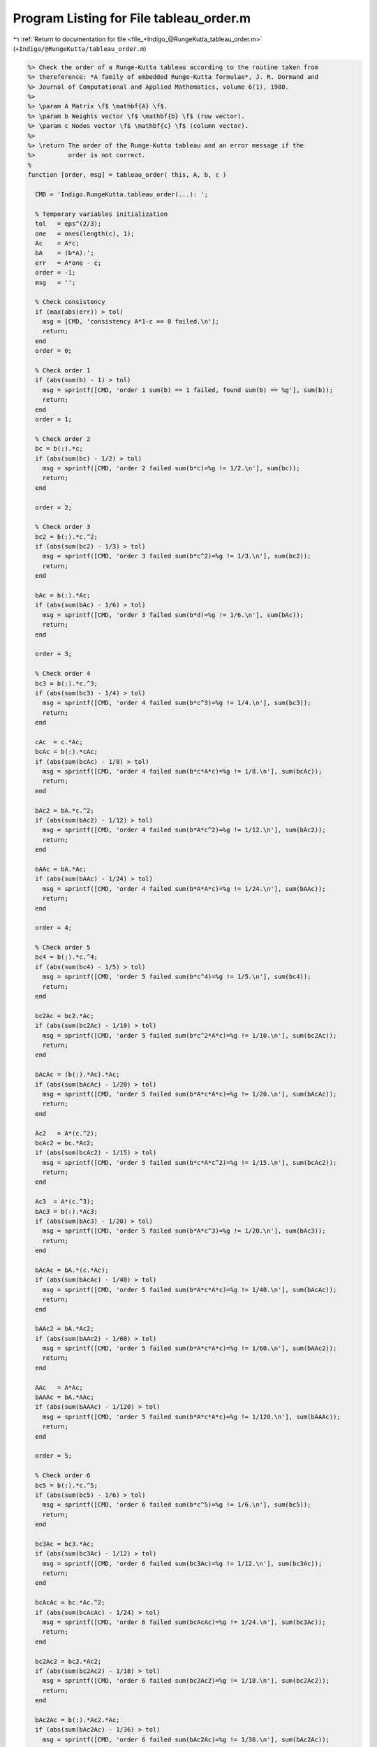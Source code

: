 
.. _program_listing_file_+Indigo_@RungeKutta_tableau_order.m:

Program Listing for File tableau_order.m
========================================

|exhale_lsh| :ref:`Return to documentation for file <file_+Indigo_@RungeKutta_tableau_order.m>` (``+Indigo/@RungeKutta/tableau_order.m``)

.. |exhale_lsh| unicode:: U+021B0 .. UPWARDS ARROW WITH TIP LEFTWARDS

.. code-block:: MATLAB

   %> Check the order of a Runge-Kutta tableau according to the routine taken from
   %> thereference: *A family of embedded Runge-Kutta formulae*, J. R. Dormand and
   %> Journal of Computational and Applied Mathematics, volume 6(1), 1980.
   %>
   %> \param A Matrix \f$ \mathbf{A} \f$.
   %> \param b Weights vector \f$ \mathbf{b} \f$ (row vector).
   %> \param c Nodes vector \f$ \mathbf{c} \f$ (column vector).
   %>
   %> \return The order of the Runge-Kutta tableau and an error message if the
   %>         order is not correct.
   %
   function [order, msg] = tableau_order( this, A, b, c )
   
     CMD = 'Indigo.RungeKutta.tableau_order(...): ';
   
     % Temporary variables initialization
     tol   = eps^(2/3);
     one   = ones(length(c), 1);
     Ac    = A*c;
     bA    = (b*A).';
     err   = A*one - c;
     order = -1;
     msg   = '';
   
     % Check consistency
     if (max(abs(err)) > tol)
       msg = [CMD, 'consistency A*1-c == 0 failed.\n'];
       return;
     end
     order = 0;
   
     % Check order 1
     if (abs(sum(b) - 1) > tol)
       msg = sprintf([CMD, 'order 1 sum(b) == 1 failed, found sum(b) == %g'], sum(b));
       return;
     end
     order = 1;
   
     % Check order 2
     bc = b(:).*c;
     if (abs(sum(bc) - 1/2) > tol)
       msg = sprintf([CMD, 'order 2 failed sum(b*c)=%g != 1/2.\n'], sum(bc));
       return;
     end
   
     order = 2;
   
     % Check order 3
     bc2 = b(:).*c.^2;
     if (abs(sum(bc2) - 1/3) > tol)
       msg = sprintf([CMD, 'order 3 failed sum(b*c^2)=%g != 1/3.\n'], sum(bc2));
       return;
     end
   
     bAc = b(:).*Ac;
     if (abs(sum(bAc) - 1/6) > tol)
       msg = sprintf([CMD, 'order 3 failed sum(b*d)=%g != 1/6.\n'], sum(bAc));
       return;
     end
   
     order = 3;
   
     % Check order 4
     bc3 = b(:).*c.^3;
     if (abs(sum(bc3) - 1/4) > tol)
       msg = sprintf([CMD, 'order 4 failed sum(b*c^3)=%g != 1/4.\n'], sum(bc3));
       return;
     end
   
     cAc  = c.*Ac;
     bcAc = b(:).*cAc;
     if (abs(sum(bcAc) - 1/8) > tol)
       msg = sprintf([CMD, 'order 4 failed sum(b*c*A*c)=%g != 1/8.\n'], sum(bcAc));
       return;
     end
   
     bAc2 = bA.*c.^2;
     if (abs(sum(bAc2) - 1/12) > tol)
       msg = sprintf([CMD, 'order 4 failed sum(b*A*c^2)=%g != 1/12.\n'], sum(bAc2));
       return;
     end
   
     bAAc = bA.*Ac;
     if (abs(sum(bAAc) - 1/24) > tol)
       msg = sprintf([CMD, 'order 4 failed sum(b*A*A*c)=%g != 1/24.\n'], sum(bAAc));
       return;
     end
   
     order = 4;
   
     % Check order 5
     bc4 = b(:).*c.^4;
     if (abs(sum(bc4) - 1/5) > tol)
       msg = sprintf([CMD, 'order 5 failed sum(b*c^4)=%g != 1/5.\n'], sum(bc4));
       return;
     end
   
     bc2Ac = bc2.*Ac;
     if (abs(sum(bc2Ac) - 1/10) > tol)
       msg = sprintf([CMD, 'order 5 failed sum(b*c^2*A*c)=%g != 1/10.\n'], sum(bc2Ac));
       return;
     end
   
     bAcAc = (b(:).*Ac).*Ac;
     if (abs(sum(bAcAc) - 1/20) > tol)
       msg = sprintf([CMD, 'order 5 failed sum(b*A*c*A*c)=%g != 1/20.\n'], sum(bAcAc));
       return;
     end
   
     Ac2   = A*(c.^2);
     bcAc2 = bc.*Ac2;
     if (abs(sum(bcAc2) - 1/15) > tol)
       msg = sprintf([CMD, 'order 5 failed sum(b*c*A*c^2)=%g != 1/15.\n'], sum(bcAc2));
       return;
     end
   
     Ac3  = A*(c.^3);
     bAc3 = b(:).*Ac3;
     if (abs(sum(bAc3) - 1/20) > tol)
       msg = sprintf([CMD, 'order 5 failed sum(b*A*c^3)=%g != 1/20.\n'], sum(bAc3));
       return;
     end
   
     bAcAc = bA.*(c.*Ac);
     if (abs(sum(bAcAc) - 1/40) > tol)
       msg = sprintf([CMD, 'order 5 failed sum(b*A*c*A*c)=%g != 1/40.\n'], sum(bAcAc));
       return;
     end
   
     bAAc2 = bA.*Ac2;
     if (abs(sum(bAAc2) - 1/60) > tol)
       msg = sprintf([CMD, 'order 5 failed sum(b*A*c*A*c)=%g != 1/60.\n'], sum(bAAc2));
       return;
     end
   
     AAc   = A*Ac;
     bAAAc = bA.*AAc;
     if (abs(sum(bAAAc) - 1/120) > tol)
       msg = sprintf([CMD, 'order 5 failed sum(b*A*c*A*c)=%g != 1/120.\n'], sum(bAAAc));
       return;
     end
   
     order = 5;
   
     % Check order 6
     bc5 = b(:).*c.^5;
     if (abs(sum(bc5) - 1/6) > tol)
       msg = sprintf([CMD, 'order 6 failed sum(b*c^5)=%g != 1/6.\n'], sum(bc5));
       return;
     end
   
     bc3Ac = bc3.*Ac;
     if (abs(sum(bc3Ac) - 1/12) > tol)
       msg = sprintf([CMD, 'order 6 failed sum(bc3Ac)=%g != 1/12.\n'], sum(bc3Ac));
       return;
     end
   
     bcAcAc = bc.*Ac.^2;
     if (abs(sum(bcAcAc) - 1/24) > tol)
       msg = sprintf([CMD, 'order 6 failed sum(bcAcAc)=%g != 1/24.\n'], sum(bc3Ac));
       return;
     end
   
     bc2Ac2 = bc2.*Ac2;
     if (abs(sum(bc2Ac2) - 1/18) > tol)
       msg = sprintf([CMD, 'order 6 failed sum(bc2Ac2)=%g != 1/18.\n'], sum(bc2Ac2));
       return;
     end
   
     bAc2Ac = b(:).*Ac2.*Ac;
     if (abs(sum(bAc2Ac) - 1/36) > tol)
       msg = sprintf([CMD, 'order 6 failed sum(bAc2Ac)=%g != 1/36.\n'], sum(bAc2Ac));
       return;
     end
   
     bcAc3 = bc.*Ac3;
     if (abs(sum(bcAc3) - 1/24) > tol)
       msg = sprintf([CMD, 'order 6 failed sum(bcAc3)=%g != 1/24.\n'], sum(bcAc3));
       return;
     end
   
     Ac4  = A*c.^4;
     bAc4 = b(:).*Ac4;
     if (abs(sum(bAc4) - 1/30) > tol)
       msg = sprintf([CMD, 'order 6 failed sum(bAc4)=%g != 1/30.\n'], sum(bAc4));
       return;
     end
   
     bc2A   = A.'*bc2;
     bc2AAc = bc2A.*Ac;
     if (abs(sum(bc2AAc) - 1/36) > tol)
       msg = sprintf([CMD, 'order 6 failed sum(bc2AAc)=%g != 1/36.\n'], sum(bc2AAc));
       return;
     end
   
     bAcAAc = bAc.*A*Ac;
     if (abs(sum(bAcAAc) - 1/72) > tol)
       msg = sprintf([CMD, 'order 6 failed sum(bAcAAc)=%g != 1/72.\n'], sum(bAcAAc));
       return;
     end
   
     bcA    = A'*bc;
     bcAcAc = bcA.*cAc;
     if (abs(sum(bcAcAc) - 1/48) > tol)
       msg = sprintf([CMD, 'order 6 failed sum(bcAcAc)=%g != 1/48.\n'], sum(bcAcAc));
       return;
     end
   
     bAc2Ac = bA.*c.^2.*Ac;
     if (abs(sum(bAc2Ac) - 1/60) > tol)
       msg = sprintf([CMD, 'order 6 failed sum(bAc2Ac)=%g != 1/60.\n'], sum(bAc2Ac));
       return;
     end
   
     bAAcAc = bA.*Ac.^2;
     if (abs(sum(bAAcAc) - 1/120) > tol)
       msg = sprintf([CMD, 'order 6 failed sum(bAAcAc)=%g != 1/120.\n'], sum(bAAcAc));
       return;
     end
   
     bcAAc2 = bcA.*Ac2;
     if (abs(sum(bcAAc2) - 1/72) > tol)
       msg = sprintf([CMD, 'order 6 failed sum(bcAAc2)=%g != 1/72.\n'], sum(bcAAc2));
       return;
     end
   
     bAcAc2 = bA.*c.*Ac2;
     if (abs(sum(bAcAc2) - 1/90) > tol)
       msg = sprintf([CMD, 'order 6 failed sum(bAcAc2)=%g != 1/90.\n'], sum(bAcAc2));
       return;
     end
   
     bAAc3 = bA.*Ac3;
     if (abs(sum(bAAc3) - 1/120) > tol)
       msg = sprintf([CMD, 'order 6 failed sum(bAAc3)=%g != 1/120.\n'], sum(bAAc3));
       return;
     end
   
     bcAAAc = bcA.*A*Ac;
     if (abs(sum(bcAAAc) - 1/144) > tol)
       msg = sprintf([CMD, 'order 6 failed sum(bcAAAc)=%g != 1/144.\n'], sum(bcAAAc));
       return;
     end
   
     bAcAAc = (bA.*c).*A*Ac;
     if (abs(sum(bAcAAc) - 1/180) > tol)
       msg = sprintf([CMD, 'order 6 failed sum(bAcAAc)=%g != 1/180.\n'], sum(bAcAAc));
       return;
     end
   
     bAAcAc = bA.*A*(cAc);
     if (abs(sum(bAAcAc) - 1/240) > tol)
       msg = sprintf([CMD, 'order 6 failed sum(bAAcAc)=%g != 1/240.\n'], sum(bAAcAc));
       return;
     end
   
     bAAAc2 = bA.*A*Ac2;
     if (abs(sum(bAAAc2) - 1/360) > tol)
       msg = sprintf([CMD, 'order 6 failed sum(bAAcAc)=%g != 1/360.\n'], sum(bAAAc2));
       return;
     end
   
     bAAAAc = bA.*A*(A*Ac);
     if (abs(sum(bAAAAc) - 1/720) > tol)
       msg = sprintf([CMD, 'order 6 failed sum(bAAcAc)=%g != 1/720.\n'], sum(bAAAAc));
       return;
     end
   
     order = 6;
   end

